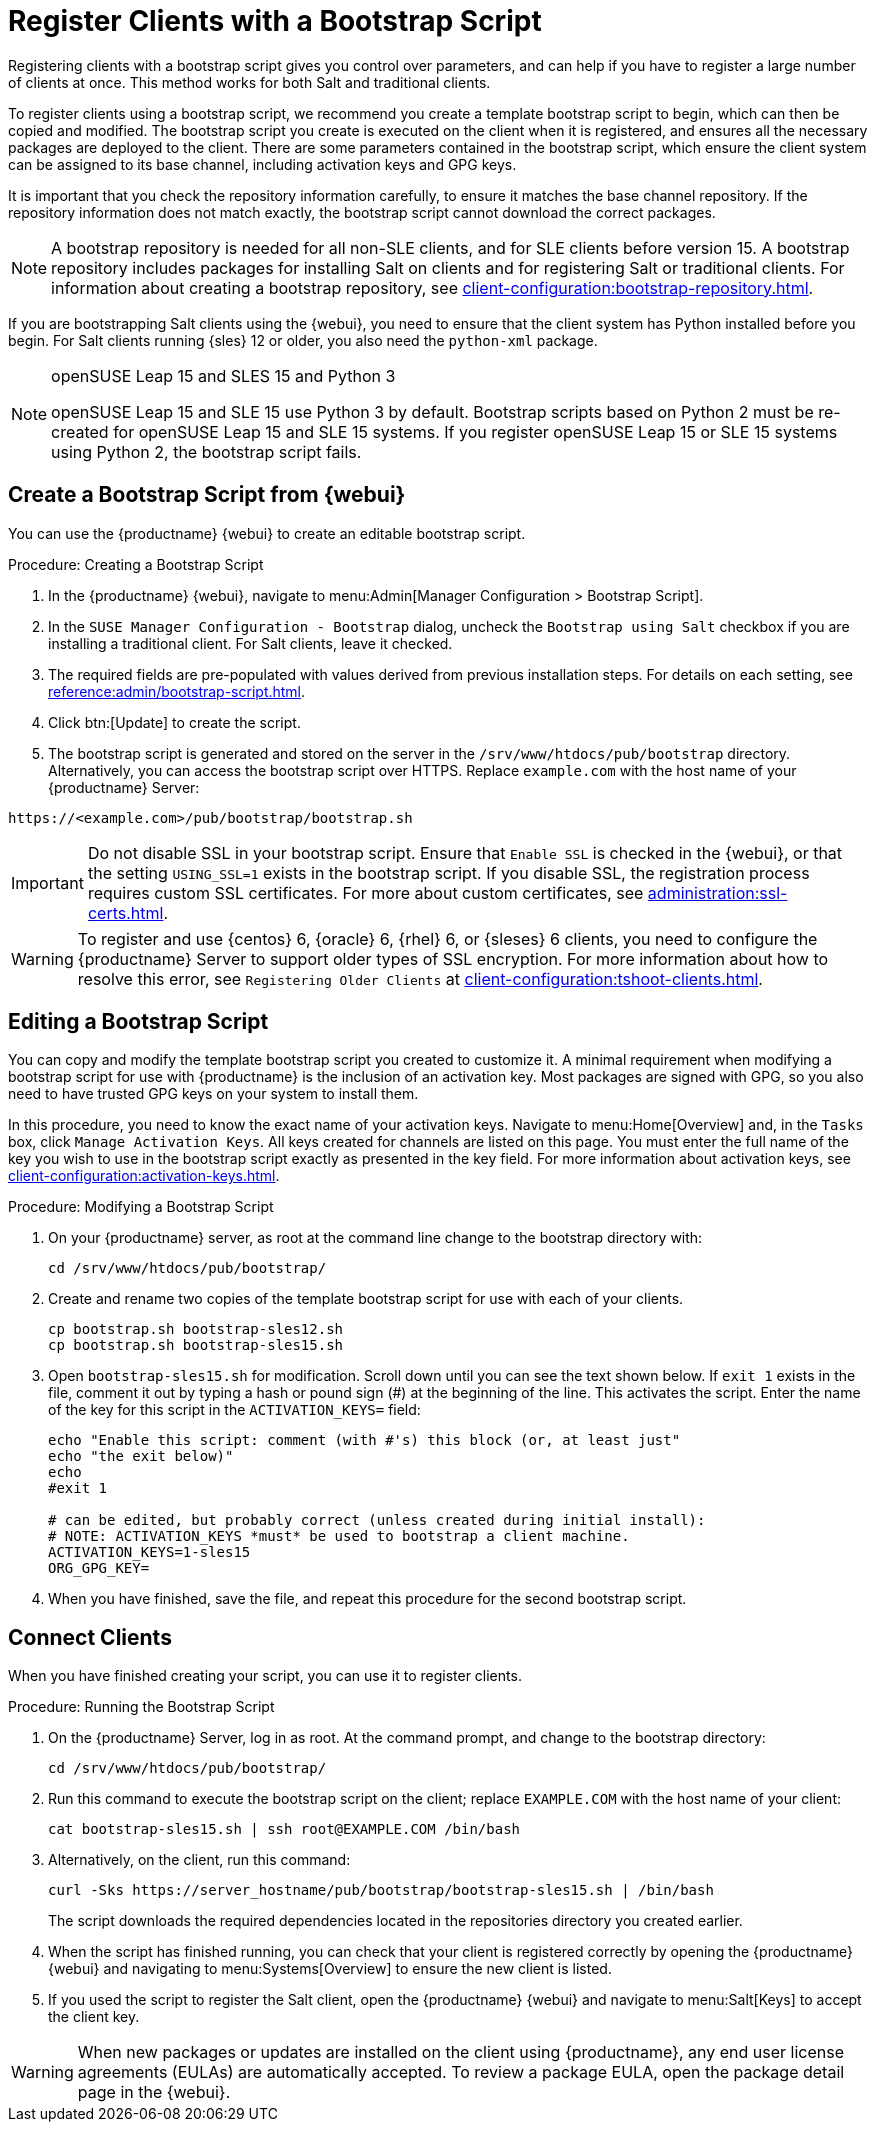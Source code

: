 [[registering.clients.bootstrap]]
= Register Clients with a Bootstrap Script

Registering clients with a bootstrap script gives you control over parameters, and can help if you have to register a large number of clients at once.
This method works for both Salt and traditional clients.

To register clients using a bootstrap script, we recommend you create a template bootstrap script to begin, which can then be copied and modified.
The bootstrap script you create is executed on the client when it is registered, and ensures all the necessary packages are deployed to the client.
There are some parameters contained in the bootstrap script, which ensure the client system can be assigned to its base channel, including activation keys and GPG keys.

It is important that you check the repository information carefully, to ensure it matches the base channel repository.
If the repository information does not match exactly, the bootstrap script cannot download the correct packages.

[NOTE]
====
A bootstrap repository is needed for all non-SLE clients, and for SLE clients before version 15.
A bootstrap repository includes packages for installing Salt on clients and for registering Salt or traditional clients.
For information about creating a bootstrap repository, see xref:client-configuration:bootstrap-repository.adoc[].
====

If you are bootstrapping Salt clients using the {webui}, you need to ensure that the client system has Python installed before you begin.
For Salt clients running {sles}{nbsp}12 or older, you also need the [package]``python-xml`` package.

ifeval::[{uyuni-content} == true]
[IMPORTANT]
.GPG Keys and Uyuni Client Tools
====
The GPG key used by Uyuni Client Tools is not trusted by default.
When you create your bootstrap script, add a path to the file containing the public key fingerprint with the [systemitem]``ORG_GPG_KEY`` parameter.
====
endif::[]

[NOTE]
.openSUSE Leap 15 and SLES 15 and Python 3
====
openSUSE Leap 15 and SLE 15 use Python 3 by default.
Bootstrap scripts based on Python 2 must be re-created for openSUSE Leap 15 and SLE 15 systems.
If you register openSUSE Leap 15 or SLE 15 systems using Python 2, the bootstrap script fails.
====



== Create a Bootstrap Script from {webui}

You can use the {productname} {webui} to create an editable bootstrap script.

.Procedure: Creating a Bootstrap Script
. In the {productname} {webui}, navigate to menu:Admin[Manager Configuration > Bootstrap Script].
. In the [guimenu]``SUSE Manager Configuration - Bootstrap`` dialog, uncheck the [guimenu]``Bootstrap using Salt`` checkbox if you are installing a traditional client.
    For Salt clients, leave it checked.
. The required fields are pre-populated with values derived from previous installation steps.
    For details on each setting, see xref:reference:admin/bootstrap-script.adoc[].
. Click btn:[Update] to create the script.
. The bootstrap script is generated and stored on the server in the [path]``/srv/www/htdocs/pub/bootstrap`` directory.
    Alternatively, you can access the bootstrap script over HTTPS.
    Replace ``example.com`` with the host name of your {productname} Server:
----
https://<example.com>/pub/bootstrap/bootstrap.sh
----


[IMPORTANT]
====
Do not disable SSL in your bootstrap script.
Ensure that [guimenu]``Enable SSL`` is checked in the {webui}, or that the setting `USING_SSL=1` exists in the bootstrap script.
If you disable SSL, the registration process requires custom SSL certificates.
For more about custom certificates, see xref:administration:ssl-certs.adoc[].
====


[WARNING]
====
To register and use {centos}{nbsp}6, {oracle}{nbsp}6, {rhel}{nbsp}6, or {sleses}{nbsp}6 clients, you need to configure the {productname} Server to support older types of SSL encryption.
For more information about how to resolve this error, see ``Registering Older Clients`` at xref:client-configuration:tshoot-clients.adoc[].
====



[[modify.bootstrap.script]]
== Editing a Bootstrap Script

You can copy and modify the template bootstrap script you created to customize it.
A minimal requirement when modifying a bootstrap script for use with {productname} is the inclusion of an activation key.
Most packages are signed with GPG, so you also need to have trusted GPG keys on your system to install them.

In this procedure, you need to know the exact name of your activation keys.
Navigate to menu:Home[Overview] and, in the [guimenu]``Tasks`` box, click [guimenu]``Manage Activation Keys``.
All keys created for channels are listed on this page.
You must enter the full name of the key you wish to use in the bootstrap script exactly as presented in the key field.
For more information about activation keys, see xref:client-configuration:activation-keys.adoc[].



.Procedure: Modifying a Bootstrap Script
. On your {productname} server, as root at the command line change to the bootstrap directory with:
+
----
cd /srv/www/htdocs/pub/bootstrap/
----
. Create and rename two copies of the template bootstrap script for use with each of your clients.
+
----
cp bootstrap.sh bootstrap-sles12.sh
cp bootstrap.sh bootstrap-sles15.sh
----
. Open [path]``bootstrap-sles15.sh`` for modification.
    Scroll down until you can see the text shown below.
    If ``exit 1`` exists in the file, comment it out by typing a hash or pound sign  (&#35;) at the beginning of the line.
    This activates the script.
    Enter the name of the key for this script in the ``ACTIVATION_KEYS=`` field:
+
----
echo "Enable this script: comment (with #'s) this block (or, at least just"
echo "the exit below)"
echo
#exit 1

# can be edited, but probably correct (unless created during initial install):
# NOTE: ACTIVATION_KEYS *must* be used to bootstrap a client machine.
ACTIVATION_KEYS=1-sles15
ORG_GPG_KEY=
----

. When you have finished, save the file, and repeat this procedure for the second bootstrap script.



== Connect Clients

When you have finished creating your script, you can use it to register clients.


.Procedure: Running the Bootstrap Script
. On the {productname} Server, log in as root.
    At the command prompt, and change to the bootstrap directory:
+
----
cd /srv/www/htdocs/pub/bootstrap/
----
. Run this command to execute the bootstrap script on the client; replace [systemitem]`` EXAMPLE.COM`` with the host name of your client:
+
----
cat bootstrap-sles15.sh | ssh root@EXAMPLE.COM /bin/bash
----
+
. Alternatively, on the client, run this command:
+
----
curl -Sks https://server_hostname/pub/bootstrap/bootstrap-sles15.sh | /bin/bash
----
The script downloads the required dependencies located in the repositories directory you created earlier.
. When the script has finished running, you can check that your client is registered correctly by opening the {productname} {webui} and navigating to menu:Systems[Overview] to ensure the new client is listed.
. If you used the script to register the Salt client, open the {productname} {webui} and navigate to menu:Salt[Keys] to accept the client key.

[WARNING]
====
When new packages or updates are installed on the client using {productname}, any end user license agreements (EULAs) are automatically accepted.
To review a package EULA, open the package detail page in the {webui}.
====


////
Moved to System Locking chapter --LKB 2020-07-17
// Why do we talk about Package Locks here? ke, 2019-12-18
// see https://github.com/uyuni-project/uyuni-docs/issues/41
== Package Locks

[NOTE]
====
Package locks can only be used on traditional clients that use the Zypper package manager.
The feature is not currently supported on {rhel} or Salt clients.
====

Package locks are used to prevent unauthorized installation or upgrades to software packages on traditional clients.
When a package has been locked, it shows a padlock icon, indicating that it can not be installed.
Any attempt to install a locked package is reported as an error in the event log.

Locked packages can not be installed, upgraded, or removed, either through the {productname} {webui}, or directly on the client machine using a package manager.
Locked packages also indirectly lock any dependent packages.


.Procedure: Using Package Locks
. On the client machine, install the [package]``zypp-plugin-spacewalk`` package as [systemitem]``root``:
+
----
zypper in zypp-plugin-spacewalk
----

. Navigate to the menu:Software[Packages > Lock] tab on the managed system to see a list of all available packages.
. Select the packages to lock, and click btn:[Request Lock].
You can also choose to enter a date and time for the lock to activate.
Leave the date and time blank if you want the lock to activate as soon as possible.
Note that the lock might not activate immediately.
. To remove a package lock, select the packages to unlock and click btn:[Request Unlock].
Leave the date and time blank if you want the lock to deactivate as soon as possible.
Note that the lock might not deactivate immediately.
////
